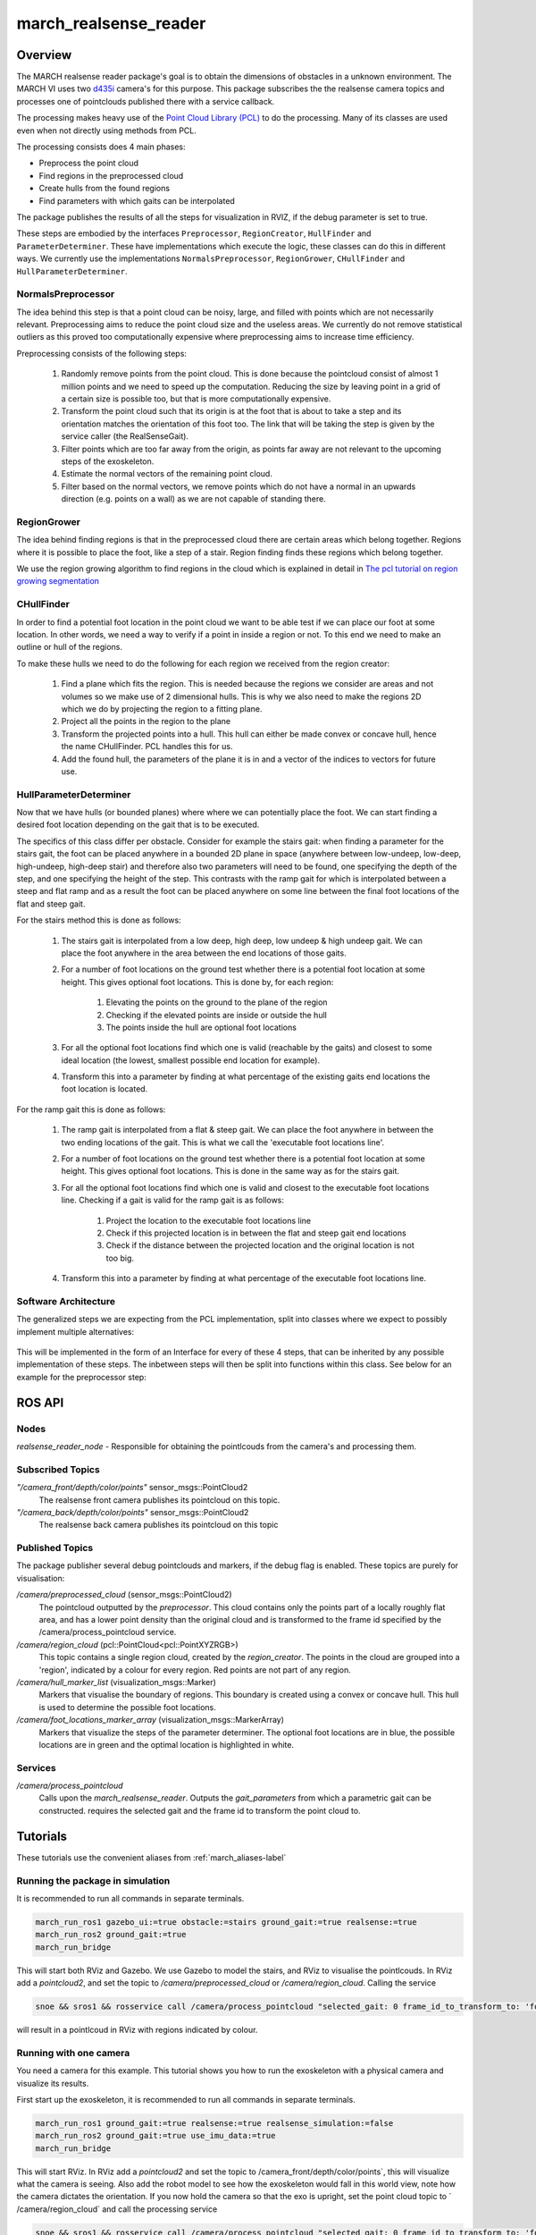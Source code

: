 .. _march-realsense_reader-label:

march_realsense_reader
======================

Overview
--------
The MARCH realsense reader package's goal is to obtain the dimensions of obstacles in a unknown environment. The MARCH VI
uses two `d435i <https://www.intelrealsense.com/depth-camera-d435i/>`_ camera's for this purpose. This package
subscribes the the realsense camera topics and processes one of pointclouds published there with a service callback.

The processing makes heavy use of the `Point Cloud Library (PCL) <https://pointclouds.org/>`_ to do the processing.
Many of its classes are used even when not directly using methods from PCL.

The processing consists does 4 main phases:

* Preprocess the point cloud

* Find regions in the preprocessed cloud

* Create hulls from the found regions

* Find parameters with which gaits can be interpolated

The package publishes the results of all the steps for visualization in RVIZ, if the debug parameter is set to true.

These steps are embodied by the interfaces ``Preprocessor``, ``RegionCreator``, ``HullFinder`` and ``ParameterDeterminer``.
These have implementations which execute the logic, these classes can do this in different ways.
We currently use the implementations ``NormalsPreprocessor``, ``RegionGrower``, ``CHullFinder`` and ``HullParameterDeterminer``.

NormalsPreprocessor
^^^^^^^^^^^^^^^^^^^

The idea behind this step is that a point cloud can be noisy, large, and filled with points which are not necessarily relevant.
Preprocessing aims to reduce the point cloud size and the useless areas.
We currently do not remove statistical outliers as this proved too computationally expensive where preprocessing aims to increase time efficiency.

Preprocessing consists of the following steps:

  1. Randomly remove points from the point cloud.
     This is done because the pointcloud consist of almost 1 million points and we need to speed up the computation.
     Reducing the size by leaving point in a grid of a certain size is possible too, but that is more computationally expensive.

  2. Transform the point cloud such that its origin is at the foot that is about to take a step and its orientation matches the orientation of this foot too. The link that will be taking the step is given by the service caller (the RealSenseGait).

  3. Filter points which are too far away from the origin, as points far away are not relevant to the upcoming steps of the exoskeleton.

  4. Estimate the normal vectors of the remaining point cloud.

  5. Filter based on the normal vectors, we remove points which do not have a normal in an upwards direction (e.g. points on a wall) as we are not capable of standing there.

.. figure:: images/NormalsPreprocessor.png
   :align: center


RegionGrower
^^^^^^^^^^^^

The idea behind finding regions is that in the preprocessed cloud there are certain areas which belong together.
Regions where it is possible to place the foot, like a step of a stair. Region finding finds these regions which belong together.

We use the region growing algorithm to find regions in the cloud which is explained in detail in
`The pcl tutorial on region growing segmentation <https://pcl.readthedocs.io/projects/tutorials/en/latest/region_growing_segmentation.html>`_

.. figure:: images/RegionGrowing.png
   :align: center

CHullFinder
^^^^^^^^^^^

In order to find a potential foot location in the point cloud we want to be able test if we can place our foot at some location.
In other words, we need a way to verify if a point in inside a region or not. To this end we need to make an outline or hull of the regions.

To make these hulls we need to do the following for each region we received from the region creator:

  1. Find a plane which fits the region. This is needed because the regions we consider are areas and not volumes so we
     make use of 2 dimensional hulls. This is why we also need to make the regions 2D which we do by projecting the region to a fitting plane.

  2. Project all the points in the region to the plane

  3. Transform the projected points into a hull. This hull can either be made convex or concave hull, hence the name CHullFinder.
     PCL handles this for us.

  4. Add the found hull, the parameters of the plane it is in and a vector of the indices to vectors for future use.

.. figure:: images/Planes.png
 :align: center

HullParameterDeterminer
^^^^^^^^^^^^^^^^^^^^^^^

Now that we have hulls (or bounded planes) where where we can potentially place the foot. We can start finding a desired
foot location depending on the gait that is to be executed.

The specifics of this class differ per obstacle. Consider for example the stairs gait:
when finding a parameter for the stairs gait, the foot can be placed anywhere in a bounded 2D plane in space (anywhere between
low-undeep, low-deep, high-undeep, high-deep stair) and therefore also two parameters will need to be found, one specifying the
depth of the step, and one specifying the height of the step. This contrasts with the ramp gait for which is interpolated between
a steep and flat ramp and as a result the foot can be placed anywhere on some line between the final foot locations of the
flat and steep gait.

For the stairs method this is done as follows:

  1. The stairs gait is interpolated from a low deep, high deep, low undeep & high undeep gait.
     We can place the foot anywhere in the area between the end locations of those gaits.

  2. For a number of foot locations on the ground test whether there is a potential foot location at some height. This gives optional foot locations.
     This is done by, for each region:

       1. Elevating the points on the ground to the plane of the region

       2. Checking if the elevated points are inside or outside the hull

       3. The points inside the hull are optional foot locations

  3. For all the optional foot locations find which one is valid (reachable by the gaits) and closest to some
     ideal location (the lowest, smallest possible end location for example).

  4. Transform this into a parameter by finding at what percentage of the existing gaits end locations the foot location is located.

For the ramp gait this is done as follows:

  1. The ramp gait is interpolated from a flat & steep gait. We can place the foot anywhere in between the two ending locations of the gait.
     This is what we call the 'executable foot locations line'.

  2. For a number of foot locations on the ground test whether there is a potential foot location at some height. This gives optional foot locations.
     This is done in the same way as for the stairs gait.

  3. For all the optional foot locations find which one is valid and closest to the executable foot locations line.
     Checking if a gait is valid for the ramp gait is as follows:

       1. Project the location to the executable foot locations line

       2. Check if this projected location is in between the flat and steep gait end locations

       3. Check if the distance between the projected location and the original location is not too big.

  4. Transform this into a parameter by finding at what percentage of the executable foot locations line.

.. figure:: images/FootLocations.png
   :align: center

Software Architecture
^^^^^^^^^^^^^^^^^^^^^

The generalized steps we are expecting from the PCL implementation, split into classes where we expect to possibly implement multiple alternatives:

.. figure:: images/pcl_software_architecture.png
   :align: center

This will be implemented in the form of an Interface for every of these 4 steps, that can be inherited by any possible implementation of these steps.
The inbetween steps will then be split into functions within this class. See below for an example for the preprocessor step:

.. figure:: images/pcl_class_structure.png
   :align: center

ROS API
-------

Nodes
^^^^^
*realsense_reader_node* - Responsible for obtaining the pointlcouds from the camera's and processing them.

Subscribed Topics
^^^^^^^^^^^^^^^^^

*"/camera_front/depth/color/points"* sensor_msgs::PointCloud2
  The realsense front camera publishes its pointcloud on this topic.

*"/camera_back/depth/color/points"* sensor_msgs::PointCloud2
  The realsense back camera publishes its pointcloud on this topic

Published Topics
^^^^^^^^^^^^^^^^
The package publisher several debug pointclouds and markers, if the debug flag is enabled. These topics are purely for visualisation:

*/camera/preprocessed_cloud* (sensor_msgs::PointCloud2)
  The pointcloud outputted by the `preprocessor`. This cloud contains only the points part of a locally roughly flat area, and has a lower
  point density than the original cloud and is transformed to the frame id specified by the /camera/process_pointcloud service.

*/camera/region_cloud* (pcl::PointCloud<pcl::PointXYZRGB>)
  This topic contains a single region cloud, created by the `region_creator`. The points in the cloud are grouped into
  a 'region', indicated by a colour for every region. Red points are not part of any region.

*/camera/hull_marker_list* (visualization_msgs::Marker)
  Markers that visualise the boundary of regions. This boundary is created using a convex or concave hull. This hull is
  used to determine the possible foot locations.

*/camera/foot_locations_marker_array* (visualization_msgs::MarkerArray)
  Markers that visualize the steps of the parameter determiner. The optional foot locations are in blue, the possible locations are in green
  and the optimal location is highlighted in white.


Services
^^^^^^^^
*/camera/process_pointcloud*
  Calls upon the `march_realsense_reader`. Outputs the `gait_parameters` from which a parametric gait can be constructed.
  requires the selected gait and the frame id to transform the point cloud to.

Tutorials
---------
These tutorials use the convenient aliases from :ref:`march_aliases-label`

Running the package in simulation
^^^^^^^^^^^^^^^^^^^^^^^^^^^^^^^^^
It is recommended to run all commands in separate terminals.

.. code :: bash

    march_run_ros1 gazebo_ui:=true obstacle:=stairs ground_gait:=true realsense:=true
    march_run_ros2 ground_gait:=true
    march_run_bridge

This will start both RViz and Gazebo. We use Gazebo to model the stairs, and RViz to visualise the pointlcouds. In RViz
add a `pointcloud2`, and set the topic to `/camera/preprocessed_cloud` or `/camera/region_cloud`. Calling the service

.. code :: bash

  snoe && sros1 && rosservice call /camera/process_pointcloud "selected_gait: 0 frame_id_to_transform_to: 'foot_right'"

will result in a pointlcoud in RViz with regions indicated by colour.

Running with one camera
^^^^^^^^^^^^^^^^^^^^^^^
You need a camera for this example. This tutorial shows you how to run the exoskeleton with a physical camera and visualize its results.

First start up the exoskeleton, it is recommended to run all commands in separate terminals.

.. code :: bash

    march_run_ros1 ground_gait:=true realsense:=true realsense_simulation:=false
    march_run_ros2 ground_gait:=true use_imu_data:=true
    march_run_bridge

This will start RViz. In RViz add a `pointcloud2` and set the topic to /camera_front/depth/color/points`, this will visualize what the camera is seeing.
Also add the robot model to see how the exoskeleton would fall in this world view, note how the camera dictates the orientation.
If you now hold the camera so that the exo is upright, set the point cloud topic to ` /camera/region_cloud` and call the processing service

.. code :: bash

  snoe && sros1 && rosservice call /camera/process_pointcloud "selected_gait: 0 frame_id_to_transform_to: 'foot_right'"

you will see the result of processing the cloud which, if the tuning of the algorithm is correct and the camera is in the right position,
should look something like:

.. figure:: images/physical_camera_result.png
   :align: center

Running with both cameras
^^^^^^^^^^^^^^^^^^^^^^^^^
You need two cameras for this example. This tutorial is very similar to the Running with one camera tutorial.
The main difference is in starting up the exoskeleton. If you have the cameras with the 'front' and 'back' labels, this
can be done by running in separate terminals the following:

 .. code :: bash

     march_run_ros1 ground_gait:=true realsense:=true realsense_simulation:=false use_camera_back:=true
     march_run_ros2 ground_gait:=true use_imu_data:=true
     march_run_bridge

If not run:

.. code :: bash

    march_run_ros1 ground_gait:=true realsense:=true realsense_simulation:=false serial_no_camera_front:=<your-front-serial-number> use_camera_back:=true serial_no_camera_back:=<your-back-serial-number>
    march_run_ros2 ground_gait:=true use_imu_data:=true
    march_run_bridge

The processor only uses the front camera for now, but one can now also visualize the back camera in RViz.

Configuring the realsense_reader
^^^^^^^^^^^^^^^^^^^^^^^^^^^^^^^^
The processor has a default configuration. This configuration affects what points are discarded in the preprocessor,
which regions are found and what the potential foot locations are. The march_realsense_reader support dynamic reconfiguration.
The rqt interface can be launched by:

.. code :: bash

    snoe && sros1 && rosrun rqt_reconfigure rqt_reconfigure

while running for example the simulation. Changing the parameters and calling upon */camera/process_pointcloud*, will
result in different outputs.

